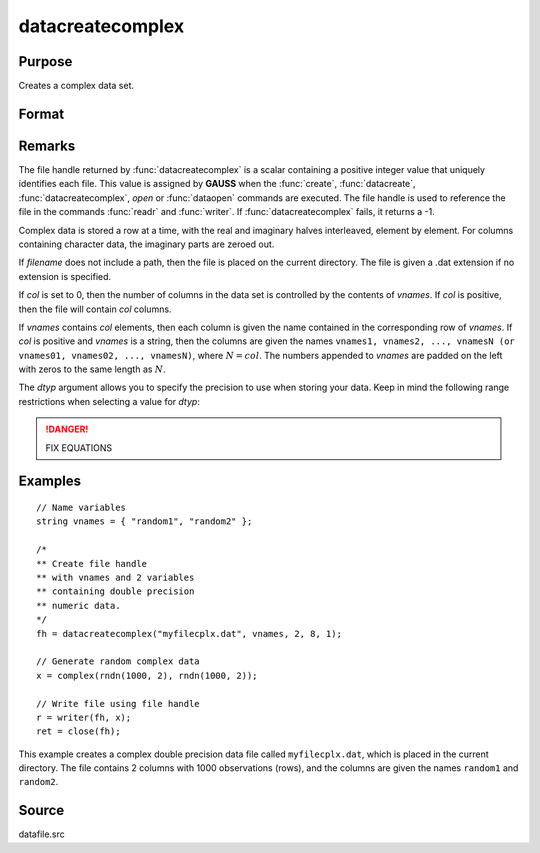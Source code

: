 
datacreatecomplex
==============================================

Purpose
----------------

Creates a complex data set.

Format
----------------
.. function:: datacreatecomplex(filename, vnames, col, dtyp, vtyp)

    :param filename: name of data file.
    :type filename: string

    :param vnames: names of variables.
    :type vnames: string or Nx1 string array

    :param col: number of variables.
    :type col: scalar

    :param dtyp: data precision, one of the following:

        .. csv-table::
            :widths: auto

            "2", "2-byte, signed integer."
            "4", "4-byte, single precision."
            "8", "8-byte, double precision."

    :type dtyp: scalar

    :param vtyp: types of variables, may contain one or both of the following:

        .. csv-table::
            :widths: auto

            "0", "character variable."
            "1", "numeric variable."

    :type vtyp: scalar or Nx1 vector

    :returns: **fh** (*scalar*) - file handle.

Remarks
-------

The file handle returned by :func:`datacreatecomplex` is a scalar containing a
positive integer value that uniquely identifies each file. This value is
assigned by **GAUSS** when the :func:`create`, :func:`datacreate`, :func:`datacreatecomplex`, `open`
or :func:`dataopen` commands are executed. The file handle is used to reference
the file in the commands :func:`readr` and :func:`writer`. If :func:`datacreatecomplex` fails,
it returns a -1.

Complex data is stored a row at a time, with the real and imaginary
halves interleaved, element by element. For columns containing character
data, the imaginary parts are zeroed out.

If *filename* does not include a path, then the file is placed on the
current directory. The file is given a .dat extension if no extension is
specified.

If *col* is set to 0, then the number of columns in the data set is
controlled by the contents of *vnames*. If *col* is positive, then the file
will contain *col* columns.

If *vnames* contains *col* elements, then each column is given the name
contained in the corresponding row of *vnames*. If *col* is positive and
*vnames* is a string, then the columns are given the names ``vnames1,
vnames2, ..., vnamesN (or vnames01, vnames02, ..., vnamesN)``, where :math:`N = col`.
The numbers appended to *vnames* are padded on the left with zeros to
the same length as :math:`N`.

The *dtyp* argument allows you to specify the precision to use when
storing your data. Keep in mind the following range restrictions when
selecting a value for *dtyp*:

+-----------+--------+---------------------------------------------------------+
| Data Type | Digits | Range                                                   |
+-----------+--------+---------------------------------------------------------+
| integer   | 4      | :math:`-32768 < X < 32767 `                               |
+-----------+--------+---------------------------------------------------------+
| single    | 6-7    | :math:`8.43 x 10^{-37} < \left| X \right| \leq 3.37 x 10^{+38}` |
+-----------+--------+---------------------------------------------------------+
| double    | 15-16  |math:` 4.19 x 10^{-307} < \left| X \right| < 1.67 x 10^{+308}`|
+-----------+--------+---------------------------------------------------------+

.. DANGER:: FIX EQUATIONS

Examples
----------------

::

    // Name variables
    string vnames = { "random1", "random2" };

    /*
    ** Create file handle
    ** with vnames and 2 variables
    ** containing double precision
    ** numeric data.
    */
    fh = datacreatecomplex("myfilecplx.dat", vnames, 2, 8, 1);

    // Generate random complex data
    x = complex(rndn(1000, 2), rndn(1000, 2));

    // Write file using file handle
    r = writer(fh, x);
    ret = close(fh);

This example creates a complex double precision data file called ``myfilecplx.dat``,
which is placed in the current directory. The file contains 2 columns
with 1000 observations (rows), and the columns are given the names ``random1``
and ``random2``.

Source
------

datafile.src

.. seealso:: Functions :func:`datacreate`, :func:`create`, :func:`dataopen`, :func:`writer`
